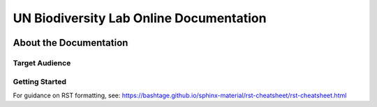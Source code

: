 UN Biodiversity Lab Online Documentation
========================================

.. figure:: https://unbiodiversitylab.org/wp-content/uploads/2020/07/UNBL_FULL_WEBSITE.png
  :width: 600
  :target: https://unbiodiversitylab.org
  :alt: UNBL

|Documentation Status|

.. |Documentation Status| image:: https://readthedocs.org/projects/unbl-documentation/badge/?version=latest
    :target: https://unbl-documentation.readthedocs.io/en/latest/

About the Documentation
------------------------

Target Audience
^^^^^^^^^^^^^^^

Getting Started
^^^^^^^^^^^^^^^

For guidance on RST formatting, see: https://bashtage.github.io/sphinx-material/rst-cheatsheet/rst-cheatsheet.html
